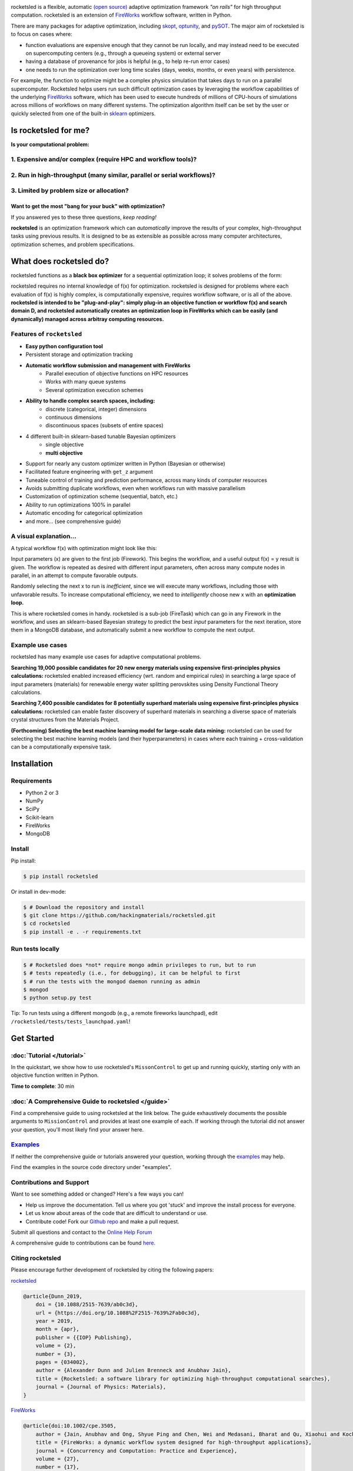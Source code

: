 .. title:: rocketsled

.. image:: _static/logo-med.png
   :width: 600 px
   :alt: rocketsled logo
   :align: center

rocketsled is a flexible, automatic
`(open source) <https://github.com/hackingmaterials/rocketsled>`_ adaptive optimization
framework *"on rails"* for high throughput computation. rocketsled is an extension of
`FireWorks <https://github.com/materialsproject/fireworks>`_ workflow software,
written in Python.

.. image:: _static/intro_figure.png
   :alt: opt
   :align: center
   :width: 600px

There are many packages for adaptive optimization, including `skopt <https://scikit-optimize.github.io>`_, `optunity <https://github.com/claesenm/optunity>`_, and `pySOT <https://pysot.readthedocs.io/en/latest/>`_. The major aim of rocketsled is to focus on cases where:

* function evaluations are expensive enough that they cannot be run locally, and may instead need to be executed on supercomputing centers (e.g., through a queueing system) or external server
* having a database of provenance for jobs is helpful (e.g., to help re-run error cases)
* one needs to run the optimization over long time scales (days, weeks, months, or even years) with persistence.

For example, the function to optimize might be a complex physics simulation that takes days to run on a parallel supercomputer. Rocketsled helps users run such difficult optimization cases by leveraging the workflow capabilities of the underlying `FireWorks <https://github.com/materialsproject/fireworks>`_ software, which has been used to execute hundreds of millions of CPU-hours of simulations across millions of workflows on many different systems. The optimization algorithm itself can be set by the user or quickly selected from one of the built-in  `sklearn <https://scikit-learn.org/>`_ optimizers.

=========================
Is rocketsled for me?
=========================
**Is your computational problem:**

1. Expensive and/or complex (require HPC and workflow tools)?
--------------------------------------------------------------
    .. image:: _static/server.png
       :alt: server
       :align: center
       :width: 250px


2. Run in high-throughput (many similar, parallel or serial workflows)?
-----------------------------------------------------------------------
    .. image:: _static/diagram_highthroughput.png
       :alt: dht
       :align: center
       :width: 550px



3. Limited by problem size or allocation?
-----------------------------------------
Want to get the most "bang for your buck" with optimization?
_____________________________________________________________


If you answered yes to these three questions, *keep reading!*

**rocketsled** is an optimization framework which can *automatically* improve the results of your complex, high-throughput tasks using previous results.
It is designed to be as extensible as possible across many computer architectures, optimization schemes, and problem specifications.

============================
What does rocketsled do?
============================

rocketsled functions as a **black box optimizer** for a sequential optimization loop; it solves problems of the form:

.. image:: _static/opt.png
   :alt: opt
   :align: center
   :width: 300px

rocketsled requires no internal knowledge of f(x) for optimization. rocketsled is designed for problems where each evaluation of f(x) is highly complex, is computationally expensive, requires workflow software, or is all of the above.
**rocketsled is intended to be "plug-and-play": simply plug-in an objective function or workflow f(x) and search domain D, and rocketsled automatically creates an optimization loop in FireWorks which can be easily (and dynamically) managed across arbitray computing resources.**


Features of ``rocketsled``
--------------------------

* **Easy python configuration tool**

* Persistent storage and optimization tracking

* **Automatic workflow submission and management with FireWorks**
    + Parallel execution of objective functions on HPC resources
    + Works with many queue systems
    + Several optimization execution schemes

* **Ability to handle complex search spaces, including:**
    + discrete (categorical, integer) dimensions
    + continuous dimensions
    + discontinuous spaces (subsets of entire spaces)

* 4 different built-in sklearn-based tunable Bayesian optimizers
    + single objective
    + **multi objective**

* Support for nearly any custom optimizer written in Python (Bayesian or otherwise)

* Facilitated feature engineering with ``get_z`` argument

* Tuneable control of training and prediction performance, across many kinds of computer resources

* Avoids submitting duplicate workflows, even when workflows run with massive parallelism

* Customization of optimization scheme (sequential, batch, etc.)

* Ability to run optimizations 100% in parallel

* Automatic encoding for categorical optimization

* and more... (see comprehensive guide)


A visual explanation...
-----------------------

A typical workflow f(x) with optimization might look like this:

.. image:: _static/diagram_fireworks.png
   :alt: basicwf
   :align: center
   :width: 250px

Input parameters (x) are given to the first job (Firework). This begins the workflow, and a useful output f(x) = y result is given. The workflow is repeated as desired with different input parameters, often across many compute nodes in parallel, in an attempt to compute favorable outputs.

.. image:: _static/miniwf.png
   :alt: basicwf
   :width: 150px
.. image:: _static/miniwf.png
   :alt: basicwf
   :width: 150px
.. image:: _static/miniwf.png
   :alt: basicwf
   :width: 150px
.. image:: _static/miniwf.png
   :alt: basicwf
   :width: 150px

Randomly selecting the next x to run is *inefficient*, since we will execute many workflows, including those with unfavorable results. To increase computational efficiency, we need to *intelligently* choose new x with an **optimization loop.**

.. image:: _static/diagram_highthroughput2.png
   :alt: basicwf
   :align: center
   :width: 800px

This is where rocketsled comes in handy. rocketsled is a sub-job (FireTask) which can go in any Firework in the workflow, and uses an sklearn-based Bayesian strategy to predict the best *input* parameters for the next iteration, store them in a MongoDB database, and automatically submit a new workflow to compute the next output.

.. image:: _static/opttask_overview.png
   :alt: basicwf
   :align: center
   :width: 800px


Example use cases
-----------------
rocketsled has many example use cases for adaptive computational problems.


**Searching 19,000 possible candidates for 20 new energy materials using expensive first-principles physics calculations:** rocketsled enabled increased efficiency (wrt. random and empirical rules) in searching a large space of input parameters (materials) for renewable energy water splitting perovskites using Density Functional Theory calculations.

.. image:: _static/3dmap_mend.png
   :alt: 3d
   :width: 500px
.. image:: _static/perovskites_zoomin.png
   :alt: perov
   :width: 500px

**Searching 7,400 possible candidates for 8 potentially superhard materials using expensive first-principles physics calculations:** rocketsled can enable faster discovery of superhard materials in searching a diverse space of materials crystal structures from the Materials Project.

.. image:: _static/progression.png
   :alt: prog
   :width: 700px
.. image:: _static/WC_structure.png
   :alt: wc
   :width: 300px

**(Forthcoming) Selecting the best machine learning model for large-scale data mining:** rocketsled can be used for selecting the best machine learning models (and their hyperparameters) in cases where each training + cross-validation can be a computationally expensive task.

.. image:: _static/ml.png
   :alt: ml
   :align: center
   :width: 800px


============
Installation
============


Requirements
------------

* Python 2 or 3
* NumPy
* SciPy
* Scikit-learn
* FireWorks
* MongoDB


Install
-------

Pip install:

.. code-block:: bash

    $ pip install rocketsled

Or install in dev-mode:

.. code-block:: bash

    $ # Download the repository and install
    $ git clone https://github.com/hackingmaterials/rocketsled.git
    $ cd rocketsled
    $ pip install -e . -r requirements.txt


Run tests locally
-----------------

.. code-block:: bash

    $ # Rocketsled does *not* require mongo admin privileges to run, but to run
    $ # tests repeatedly (i.e., for debugging), it can be helpful to first
    $ # run the tests with the mongod daemon running as admin
    $ mongod
    $ python setup.py test

Tip: To run tests using a different mongodb (e.g., a remote fireworks launchpad), edit ``/rocketsled/tests/tests_launchpad.yaml``!

===========
Get Started
===========


:doc:`Tutorial </tutorial>`
-----------------------

In the quickstart, we show how to use rocketsled's ``MissonControl`` to get
up and running quickly, starting only with an objective function written in Python.

**Time to complete**: 30 min


:doc:`A Comprehensive Guide to rocketsled </guide>`
---------------------------------------

Find a comprehensive guide to using rocketsled at the link below. The guide
exhaustively documents the possible arguments to ``MissionControl`` and provides at least
one example of each. If working through the tutorial did not answer your
question, you'll most likely find your answer here.


`Examples <https://github.com/hackingmaterials/rocketsled/tree/main/rocketsled/examples>`_
-------------------------------------------------------------------------------------------

If neither the comprehensive guide or tutorials answered your question, working through the `examples <https://github.com/hackingmaterials/rocketsled/tree/main/rocketsled/examples>`_ may help.

Find the examples in the source code directory under "examples".


Contributions and Support
-------------------------
Want to see something added or changed? Here's a few ways you can!

* Help us improve the documentation. Tell us where you got 'stuck' and improve the install process for everyone.
* Let us know about areas of the code that are difficult to understand or use.
* Contribute code! Fork our `Github repo <https://github.com/hackingmaterials/rocketsled>`_ and make a pull request.

Submit all questions and contact to the `Online Help Forum <https://discuss.matsci.org/c/fireworks>`_

A comprehensive guide to contributions can be found `here. <https://github.com/hackingmaterials/rocketsled/blob/master/CONTRIBUTING.md>`_

Citing rocketsled
-----------------

Please encourage further development of rocketsled by citing the following papers:

`rocketsled <https://doi.org/10.1088%2F2515-7639%2Fab0c3d>`_

.. code-block:: bash

    @article{Dunn_2019,
        doi = {10.1088/2515-7639/ab0c3d},
        url = {https://doi.org/10.1088%2F2515-7639%2Fab0c3d},
        year = 2019,
        month = {apr},
        publisher = {{IOP} Publishing},
        volume = {2},
        number = {3},
        pages = {034002},
        author = {Alexander Dunn and Julien Brenneck and Anubhav Jain},
        title = {Rocketsled: a software library for optimizing high-throughput computational searches},
        journal = {Journal of Physics: Materials},
    }

`FireWorks <http://dx.doi.org/10.1002/cpe.3505>`_

.. code-block:: bash

    @article{doi:10.1002/cpe.3505,
        author = {Jain, Anubhav and Ong, Shyue Ping and Chen, Wei and Medasani, Bharat and Qu, Xiaohui and Kocher, Michael and Brafman, Miriam and Petretto, Guido and Rignanese, Gian-Marco and Hautier, Geoffroy and Gunter, Daniel and Persson, Kristin A.},
        title = {FireWorks: a dynamic workflow system designed for high-throughput applications},
        journal = {Concurrency and Computation: Practice and Experience},
        volume = {27},
        number = {17},
        pages = {5037-5059},
        keywords = {scientific workflows, high-throughput computing, fault-tolerant computing},
        doi = {10.1002/cpe.3505},
        url = {https://onlinelibrary.wiley.com/doi/abs/10.1002/cpe.3505},
        eprint = {https://onlinelibrary.wiley.com/doi/pdf/10.1002/cpe.3505},
        abstract = {Summary This paper introduces FireWorks, a workflow software for running high-throughput calculation workflows at supercomputing centers. FireWorks has been used to complete over 50 million CPU-hours worth of computational chemistry and materials science calculations at the National Energy Research Supercomputing Center. It has been designed to serve the demanding high-throughput computing needs of these applications, with extensive support for (i) concurrent execution through job packing, (ii) failure detection and correction, (iii) provenance and reporting for long-running projects, (iv) automated duplicate detection, and (v) dynamic workflows (i.e., modifying the workflow graph during runtime). We have found that these features are highly relevant to enabling modern data-driven and high-throughput science applications, and we discuss our implementation strategy that rests on Python and NoSQL databases (MongoDB). Finally, we present performance data and limitations of our approach along with planned future work. Copyright © 2015 John Wiley \& Sons, Ltd.},,
        year = {2015}
    }



Documentation
-------------

Find the auto-generated documentation :doc:`here </modules>`. Beware! Only for the brave.

